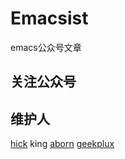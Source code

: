 * Emacsist
emacs公众号文章

** 关注公众号
[[./images/qrcode.jpg]]

** 维护人
[[https://github.com/hick][hick]] king [[https://github.com/aborn][aborn]] [[https://github.com/geekplux][geekplux]]
